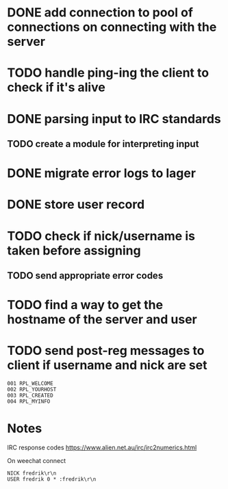 * DONE add connection to pool of connections on connecting with the server
* TODO handle ping-ing the client to check if it's alive
* DONE parsing input to IRC standards
** TODO create a module for interpreting input
* DONE migrate error logs to lager
* DONE store user record
* TODO check if nick/username is taken before assigning
** TODO send appropriate error codes
* TODO find a way to get the hostname of the server and user
* TODO send post-reg messages to client if username and nick are set
#+BEGIN_SRC 
001 RPL_WELCOME
002 RPL_YOURHOST
003 RPL_CREATED
004 RPL_MYINFO
#+END_SRC

* Notes

IRC response codes
https://www.alien.net.au/irc/irc2numerics.html

On weechat connect

#+BEGIN_SRC
NICK fredrik\r\n
USER fredrik 0 * :fredrik\r\n
#+END_SRC
